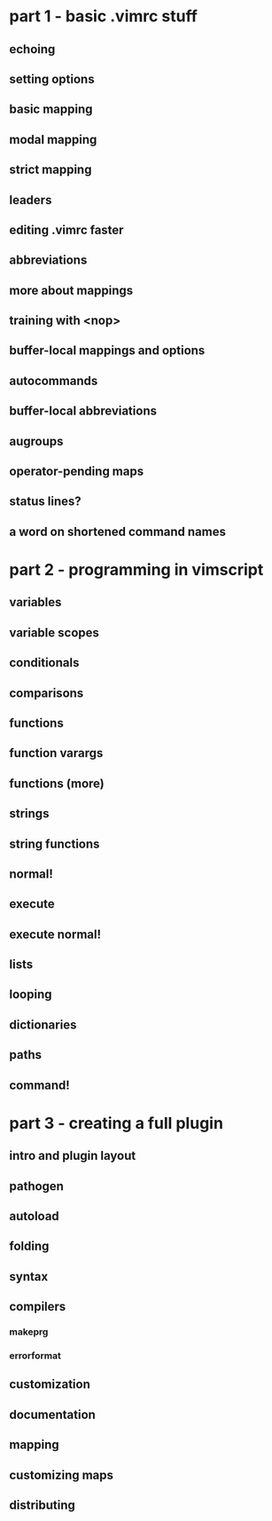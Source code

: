 * part 1 - basic .vimrc stuff
** echoing
** setting options
** basic mapping
** modal mapping
** strict mapping
** leaders
** editing .vimrc faster
** abbreviations
** more about mappings
** training with <nop>
** buffer-local mappings and options
** autocommands
** buffer-local abbreviations
** augroups
** operator-pending maps
** status lines?
** a word on shortened command names
* part 2 - programming in vimscript
** variables
** variable scopes
** conditionals
** comparisons
** functions
** function varargs
** functions (more)
** strings
** string functions
** normal!
** execute
** execute normal!
** lists
** looping
** dictionaries
** paths
** command!
* part 3 - creating a full plugin
** intro and plugin layout
** pathogen
** autoload
** folding
** syntax
** compilers
*** makeprg
*** errorformat
** customization
** documentation
** mapping
** customizing maps
** distributing
